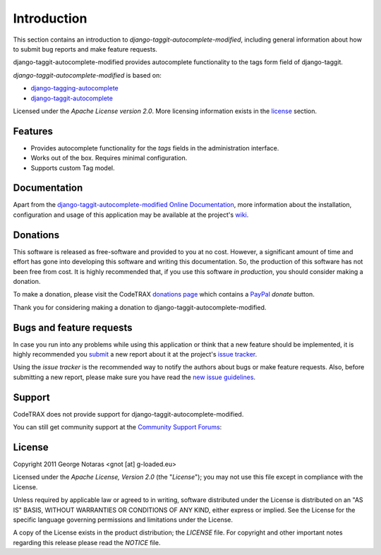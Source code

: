 
============
Introduction
============

This section contains an introduction to *django-taggit-autocomplete-modified*, including general
information about how to submit bug reports and make feature requests.

django-taggit-autocomplete-modified provides autocomplete functionality to the
tags form field of django-taggit.

*django-taggit-autocomplete-modified* is based on:

- `django-tagging-autocomplete`_
- `django-taggit-autocomplete`_

.. _`django-tagging-autocomplete`: http://code.google.com/p/django-tagging-autocomplete/
.. _`django-taggit-autocomplete`: https://github.com/Jaza/django-taggit-autocomplete

Licensed under the *Apache License version 2.0*. More licensing information
exists in the license_ section.


Features
========

- Provides autocomplete functionality for the *tags* fields in the administration
  interface.
- Works out of the box. Requires minimal configuration.
- Supports custom Tag model.


Documentation
=============

Apart from the `django-taggit-autocomplete-modified Online Documentation`_, more information about the
installation, configuration and usage of this application may be available
at the project's wiki_.

.. _`django-taggit-autocomplete-modified Online Documentation`: http://packages.python.org/django-taggit-autocomplete-modified
.. _wiki: http://www.codetrax.org/projects/django-taggit-autocomplete-modified/wiki


Donations
=========

This software is released as free-software and provided to you at no cost. However,
a significant amount of time and effort has gone into developing this software
and writing this documentation. So, the production of this software has not
been free from cost. It is highly recommended that, if you use this software
*in production*, you should consider making a donation.

To make a donation, please visit the CodeTRAX `donations page`_ which contains
a PayPal_ *donate* button.

Thank you for considering making a donation to django-taggit-autocomplete-modified.

.. _`donations page`: https://source.codetrax.org/donate.html
.. _PayPal: https://www.paypal.com


Bugs and feature requests
=========================

In case you run into any problems while using this application or think that
a new feature should be implemented, it is highly recommended you submit_ a new
report about it at the project's `issue tracker`_.

Using the *issue tracker* is the recommended way to notify the authors about
bugs or make feature requests. Also, before submitting a new report, please
make sure you have read the `new issue guidelines`_.

.. _submit: http://www.codetrax.org/projects/django-taggit-autocomplete-modified/issues/new
.. _`issue tracker`: http://www.codetrax.org/projects/django-taggit-autocomplete-modified/issues
.. _`new issue guidelines`: http://www.codetrax.org/NewIssueGuidelines


Support
=======

CodeTRAX does not provide support for django-taggit-autocomplete-modified.

You can still get community support at the `Community Support Forums`_:

.. _`Community Support Forums`: http://www.codetrax.org/projects/django-taggit-autocomplete-modified/boards


License
=======

Copyright 2011 George Notaras <gnot [at] g-loaded.eu>

Licensed under the *Apache License, Version 2.0* (the "*License*");
you may not use this file except in compliance with the License.

Unless required by applicable law or agreed to in writing, software
distributed under the License is distributed on an "AS IS" BASIS,
WITHOUT WARRANTIES OR CONDITIONS OF ANY KIND, either express or implied.
See the License for the specific language governing permissions and
limitations under the License.

A copy of the License exists in the product distribution; the *LICENSE* file.
For copyright and other important notes regarding this release please read
the *NOTICE* file.
